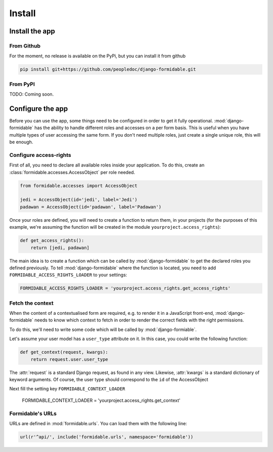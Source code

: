 Install
+++++++

Install the app
===============


From Github
-----------

For the moment, no release is available on the PyPi, but you can install it from github

.. code-block:: sh

    pip install git+https://github.com/peopledoc/django-formidable.git


From PyPI
---------

TODO: Coming soon.


Configure the app
=================

Before you can use the app, some things need to be configured in order
to get it fully operational. :mod:`django-formidable` has the ability to handle
different roles and accesses on a per form basis. This is useful when you have
multiple types of user accessing the same form. If you don't need multiple roles,
just create a single unique role, this will be enough.


Configure access-rights
-----------------------

First of all, you need to declare all available roles inside your application.
To do this, create an :class:`formidable.accesses.AccessObject` per role needed.

.. code-block:: python

    from formidable.accesses import AccessObject

    jedi = AccessObject(id='jedi', label='Jedi')
    padawan = AccessObject(id='padawan', label='Padawan')


Once your roles are defined, you will need to create a function to return them,
in your projects (for the purposes of this example, we're assuming the function
will be created in the module ``yourproject.access_rights``):

.. code-block:: python

    def get_access_rights():
        return [jedi, padawan]


The main idea is to create a function which can be called by :mod:`django-formidable`
to get the declared roles you defined previously. To tell :mod:`django-formidable`
where the function is located, you need to add ``FORMIDABLE_ACCESS_RIGHTS_LOADER``
to your settings:

.. code-block:: python

    FORMIDABLE_ACCESS_RIGHTS_LOADER = 'yourproject.access_rights.get_access_rights'


Fetch the context
-----------------

When the content of a contextualised form are required, e.g. to render it in
a JavaScript front-end, :mod:`django-formidable` needs to know which context
to fetch in order to render the correct fields with the right permissions.

To do this, we'll need to write some code which will be called by
:mod:`django-formiable`.

Let's assume your user model has a ``user_type`` attribute on it. In this case,
you could write the following function:

.. code-block:: python

    def get_context(request, kwargs):
        return request.user.user_type


The :attr:`request` is a standard Django request, as found in any view.
Likewise, :attr:`kwargs` is a standard dictionary of keyword arguments.
Of course, the user type should correspond to the ``id`` of the AccessObject

Next fill the setting key ``FORMIDABLE_CONTEXT_LOADER``

    FORMIDABLE_CONTEXT_LOADER = 'yourproject.access_rights.get_context'


Formidable's URLs
-----------------

URLs are defined in :mod:`formidable.urls`. You can load them with the
following line:

.. code-block:: python

    url(r'^api/', include('formidable.urls', namespace='formidable'))
